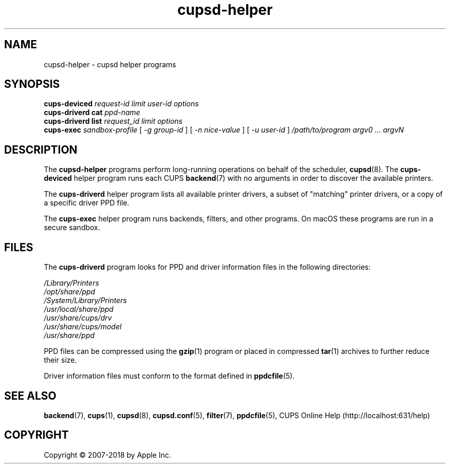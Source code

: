 .\"
.\" cupsd-helper man page for CUPS.
.\"
.\" Copyright 2007-2014 by Apple Inc.
.\" Copyright 1997-2006 by Easy Software Products.
.\"
.\" Licensed under Apache License v2.0.  See the file "LICENSE" for more information.
.\"
.TH cupsd-helper 8 "CUPS" "15 April 2014" "Apple Inc."
.SH NAME
cupsd\-helper \- cupsd helper programs
.SH SYNOPSIS
.B cups\-deviced
.I request-id
.I limit
.I user-id
.I options
.br
.B cups\-driverd
.B cat
.I ppd-name
.br
.B cups\-driverd
.B list
.I request_id
.I limit
.I options
.br
.B cups\-exec
.I sandbox-profile
[
.I \-g
.I group-id
] [
.I \-n
.I nice-value
] [
.I \-u
.I user-id
]
.I /path/to/program
.I argv0
.I ...
.I argvN
.SH DESCRIPTION
The \fBcupsd\-helper\fR programs perform long-running operations on behalf of the scheduler,
.BR cupsd (8).
The \fBcups-deviced\fR helper program runs each CUPS
.BR backend (7)
with no arguments in order to discover the available printers.
.LP
The \fBcups-driverd\fR helper program lists all available printer drivers, a subset of "matching" printer drivers, or a copy of a specific driver PPD file.
.LP
The \fBcups-exec\fR helper program runs backends, filters, and other programs. On macOS these programs are run in a secure sandbox.
.SH FILES
The \fBcups-driverd\fR program looks for PPD and driver information files in the following directories:
.nf

    \fI/Library/Printers\fR
    \fI/opt/share/ppd\fR
    \fI/System/Library/Printers\fR
    \fI/usr/local/share/ppd\fR
    \fI/usr/share/cups/drv\fR
    \fI/usr/share/cups/model\fR
    \fI/usr/share/ppd\fR
.fi
.LP
PPD files can be compressed using the
.BR gzip (1)
program or placed in compressed
.BR tar (1)
archives to further reduce their size.
.LP
Driver information files must conform to the format defined in
.BR ppdcfile (5).
.SH SEE ALSO
.BR backend (7),
.BR cups (1),
.BR cupsd (8),
.BR cupsd.conf (5),
.BR filter (7),
.BR ppdcfile (5),
CUPS Online Help (http://localhost:631/help)
.SH COPYRIGHT
Copyright \[co] 2007-2018 by Apple Inc.
